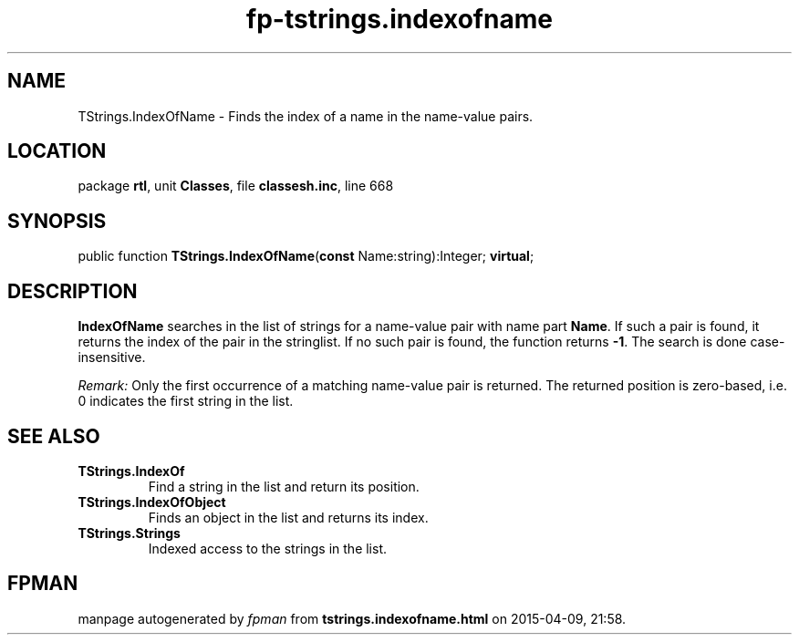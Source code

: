 .\" file autogenerated by fpman
.TH "fp-tstrings.indexofname" 3 "2014-03-14" "fpman" "Free Pascal Programmer's Manual"
.SH NAME
TStrings.IndexOfName - Finds the index of a name in the name-value pairs.
.SH LOCATION
package \fBrtl\fR, unit \fBClasses\fR, file \fBclassesh.inc\fR, line 668
.SH SYNOPSIS
public function \fBTStrings.IndexOfName\fR(\fBconst\fR Name:string):Integer; \fBvirtual\fR;
.SH DESCRIPTION
\fBIndexOfName\fR searches in the list of strings for a name-value pair with name part \fBName\fR. If such a pair is found, it returns the index of the pair in the stringlist. If no such pair is found, the function returns \fB-1\fR. The search is done case-insensitive.

\fIRemark:\fR 
Only the first occurrence of a matching name-value pair is returned.
The returned position is zero-based, i.e. 0 indicates the first string in the list.


.SH SEE ALSO
.TP
.B TStrings.IndexOf
Find a string in the list and return its position.
.TP
.B TStrings.IndexOfObject
Finds an object in the list and returns its index.
.TP
.B TStrings.Strings
Indexed access to the strings in the list.

.SH FPMAN
manpage autogenerated by \fIfpman\fR from \fBtstrings.indexofname.html\fR on 2015-04-09, 21:58.

